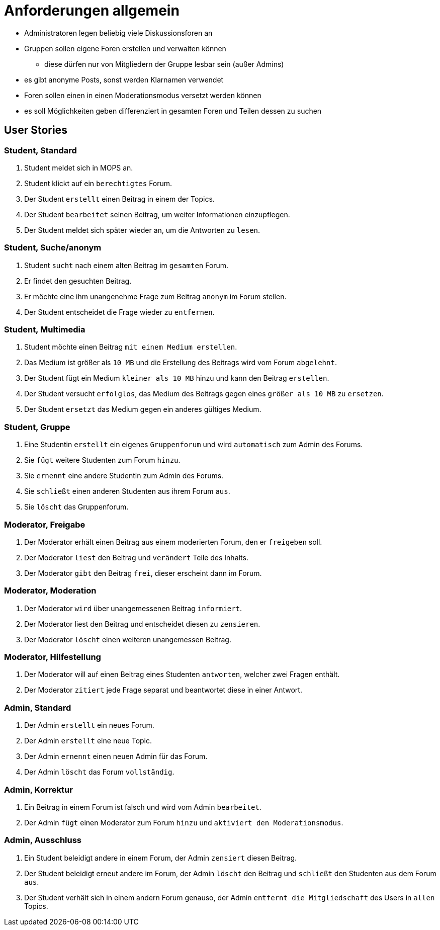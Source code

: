 = Anforderungen allgemein

[Note]
====
* Administratoren legen beliebig viele Diskussionsforen an
* Gruppen sollen eigene Foren erstellen und verwalten können
** diese dürfen nur von Mitgliedern der Gruppe lesbar sein (außer Admins)
* es gibt anonyme Posts, sonst werden Klarnamen verwendet
* Foren sollen einen in einen Moderationsmodus versetzt werden können
* es soll Möglichkeiten geben differenziert in gesamten Foren und Teilen dessen zu suchen
====

== User Stories

=== Student, Standard

1. Student meldet sich in MOPS an.
2. Student klickt auf ein `berechtigtes` Forum.
3. Der Student `erstellt` einen Beitrag in einem der Topics.
4. Der Student `bearbeitet` seinen Beitrag, um weiter Informationen einzupflegen.
5. Der Student meldet sich später wieder an, um die Antworten zu `lesen`.

=== Student, Suche/anonym

1. Student `sucht` nach einem alten Beitrag im `gesamten` Forum.
2. Er findet den gesuchten Beitrag.
3. Er möchte eine ihm unangenehme Frage zum Beitrag `anonym` im Forum stellen.
4. Der Student entscheidet die Frage wieder zu `entfernen`.

=== Student, Multimedia

1. Student möchte einen Beitrag `mit einem Medium erstellen`.
2. Das Medium ist größer als `10 MB` und die Erstellung des Beitrags wird vom Forum `abgelehnt`.
3. Der Student fügt ein Medium `kleiner als 10 MB` hinzu und kann den Beitrag `erstellen`.
4. Der Student versucht `erfolglos`, das Medium des Beitrags gegen eines `größer als 10 MB` zu `ersetzen`.
5. Der Student `ersetzt` das Medium gegen ein anderes gültiges Medium.

=== Student, Gruppe

1. Eine Studentin `erstellt` ein eigenes `Gruppenforum` und wird `automatisch` zum Admin des Forums.
2. Sie `fügt` weitere Studenten zum Forum `hinzu`.
3. Sie `ernennt` eine andere Studentin zum Admin des Forums.
4. Sie `schließt` einen anderen Studenten aus ihrem Forum `aus`.
5. Sie `löscht` das Gruppenforum.

=== Moderator, Freigabe

1. Der Moderator erhält einen Beitrag aus einem moderierten Forum, den er `freigeben` soll.
2. Der Moderator `liest` den Beitrag und `verändert` Teile des Inhalts.
3. Der Moderator `gibt` den Beitrag `frei`, dieser erscheint dann im Forum.

=== Moderator, Moderation

1. Der Moderator `wird` über unangemessenen Beitrag `informiert`.
2. Der Moderator liest den Beitrag und entscheidet diesen zu `zensieren`.
3. Der Moderator `löscht` einen weiteren unangemessen Beitrag.

=== Moderator, Hilfestellung

1. Der Moderator will auf einen Beitrag eines Studenten `antworten`, welcher zwei Fragen enthält.
2. Der Moderator `zitiert` jede Frage separat und beantwortet diese in einer Antwort.

=== Admin, Standard

1. Der Admin `erstellt` ein neues Forum.
2. Der Admin `erstellt` eine neue Topic.
3. Der Admin `ernennt` einen neuen Admin für das Forum.
4. Der Admin `löscht` das Forum `vollständig`.

=== Admin, Korrektur

1. Ein Beitrag in einem Forum ist falsch und wird vom Admin `bearbeitet`.
2. Der Admin `fügt` einen Moderator zum Forum `hinzu` und `aktiviert den Moderationsmodus`.

=== Admin, Ausschluss

1. Ein Student beleidigt andere in einem Forum, der Admin `zensiert` diesen Beitrag.
2. Der Student beleidigt erneut andere im Forum, der Admin `löscht` den Beitrag und `schließt` den Studenten aus dem Forum `aus`.
3. Der Student verhält sich in einem andern Forum genauso, der Admin `entfernt die Mitgliedschaft` des Users in `allen` Topics.




